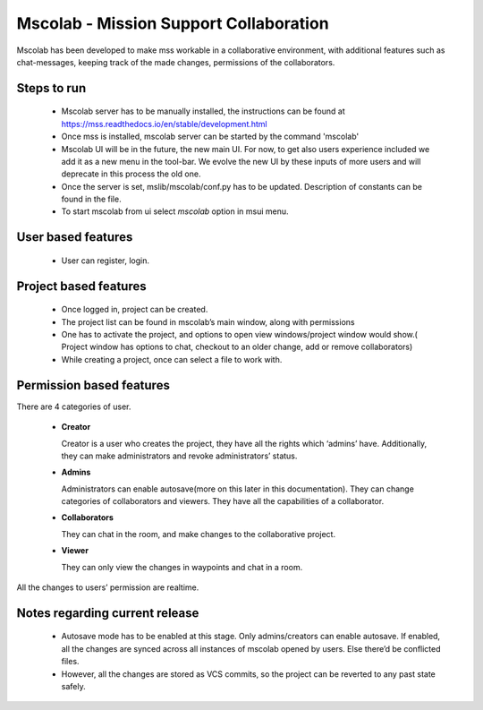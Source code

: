 Mscolab - Mission Support Collaboration
============================

Mscolab has been developed to make mss workable in a collaborative environment, with additional features such as
chat-messages, keeping track of the made changes, permissions of the collaborators.


Steps to run 
~~~~~~~~~~~~~~~~
  - Mscolab server has to be manually installed, the instructions can be found at https://mss.readthedocs.io/en/stable/development.html 
  - Once mss is installed, mscolab server can be started by the command 'mscolab'
  - Mscolab UI will be in the future, the new main UI. For now, to get also users experience included we add it as a new menu in the tool-bar. We evolve the new UI  by these inputs of more users and will deprecate in this process the old one.
  - Once the server is set, mslib/mscolab/conf.py has to be updated. Description of constants can be found in the file.
  - To start mscolab from ui select `mscolab` option in msui menu.

User based features
~~~~~~~~~~~~~~~~~~~
  - User can register, login.

Project based features
~~~~~~~~~~~~~~~~~~~~~~
  - Once logged in, project can be created.
  - The project list can be found in mscolab’s main window, along with permissions
  - One has to activate the project, and options to open view windows/project window would show.( Project window has options to chat, checkout to an older change, add or remove collaborators)
  - While creating a project, once can select a file to work with.

Permission based features
~~~~~~~~~~~~~~~~~~~~~~~~~
There are 4 categories of user.


  - **Creator**

    Creator is a user who creates the project, they have all the rights which ‘admins’ have. Additionally, they can make administrators and revoke administrators’ status.
  - **Admins**

    Administrators can enable autosave(more on this later in this documentation). 
    They can change categories of collaborators and viewers. They have all the capabilities of a collaborator.
  - **Collaborators**

    They can chat in the room, and make changes to the collaborative project.
  - **Viewer**

    They can only view the changes in waypoints and chat in a room.

All the changes to users’ permission are realtime.

Notes regarding current release
~~~~~~~~~~~~~~~~~~~~~~~~~~~~~~~
  - Autosave mode has to be enabled at this stage. Only admins/creators can enable autosave. If enabled, all the changes are synced across all instances of mscolab opened by users. Else there’d be conflicted files.
  - However, all the changes are stored as VCS commits, so the project can be reverted to any past state safely.
